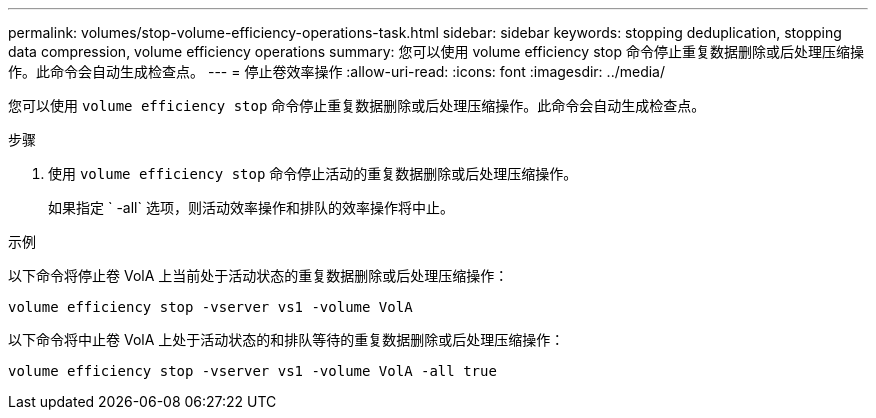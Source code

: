 ---
permalink: volumes/stop-volume-efficiency-operations-task.html 
sidebar: sidebar 
keywords: stopping deduplication, stopping data compression, volume efficiency operations 
summary: 您可以使用 volume efficiency stop 命令停止重复数据删除或后处理压缩操作。此命令会自动生成检查点。 
---
= 停止卷效率操作
:allow-uri-read: 
:icons: font
:imagesdir: ../media/


[role="lead"]
您可以使用 `volume efficiency stop` 命令停止重复数据删除或后处理压缩操作。此命令会自动生成检查点。

.步骤
. 使用 `volume efficiency stop` 命令停止活动的重复数据删除或后处理压缩操作。
+
如果指定 ` -all` 选项，则活动效率操作和排队的效率操作将中止。



.示例
以下命令将停止卷 VolA 上当前处于活动状态的重复数据删除或后处理压缩操作：

`volume efficiency stop -vserver vs1 -volume VolA`

以下命令将中止卷 VolA 上处于活动状态的和排队等待的重复数据删除或后处理压缩操作：

`volume efficiency stop -vserver vs1 -volume VolA -all true`
